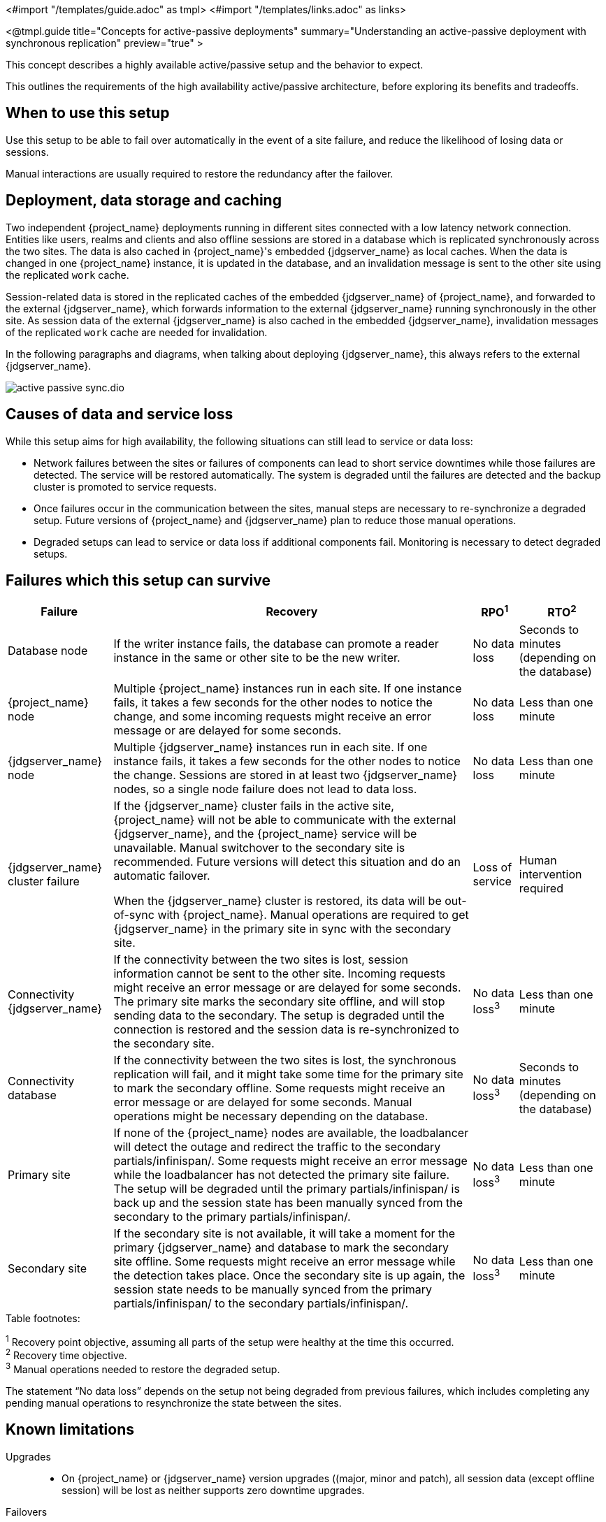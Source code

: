 <#import "/templates/guide.adoc" as tmpl>
<#import "/templates/links.adoc" as links>

<@tmpl.guide
title="Concepts for active-passive deployments"
summary="Understanding an active-passive deployment with synchronous replication"
preview="true" >

This concept describes a highly available active/passive setup and the behavior to expect.

This outlines the requirements of the high availability active/passive architecture, before exploring its benefits and tradeoffs.

== When to use this setup

Use this setup to be able to fail over automatically in the event of a site failure, and reduce the likelihood of losing data or sessions.

Manual interactions are usually required to restore the redundancy after the failover.

== Deployment, data storage and caching

Two independent {project_name} deployments running in different sites connected with a low latency network connection.
Entities like users, realms and clients and also offline sessions are stored in a database which is replicated synchronously across the two sites.
The data is also cached in {project_name}'s embedded {jdgserver_name} as local caches.
When the data is changed in one {project_name} instance, it is updated in the database, and an invalidation message is sent to the other site using the replicated `work` cache.

Session-related data is stored in the replicated caches of the embedded {jdgserver_name} of {project_name}, and forwarded to the external {jdgserver_name}, which forwards information to the external {jdgserver_name} running synchronously in the other site.
As session data of the external {jdgserver_name} is also cached in the embedded {jdgserver_name}, invalidation messages of the replicated `work` cache are needed for invalidation.

In the following paragraphs and diagrams, when talking about deploying {jdgserver_name}, this always refers to the external {jdgserver_name}.

image::high-availability/active-passive-sync.dio.svg[]

== Causes of data and service loss

While this setup aims for high availability, the following situations can still lead to service or data loss:

* Network failures between the sites or failures of components can lead to short service downtimes while those failures are detected.
The service will be restored automatically.
The system is degraded until the failures are detected and the backup cluster is promoted to service requests.

* Once failures occur in the communication between the sites, manual steps are necessary to re-synchronize a degraded setup.
Future versions of {project_name} and {jdgserver_name} plan to reduce those manual operations.

* Degraded setups can lead to service or data loss if additional components fail.
Monitoring is necessary to detect degraded setups.

== Failures which this setup can survive

[%autowidth]
|===
| Failure | Recovery | RPO^1^ | RTO^2^

| Database node
| If the writer instance fails, the database can promote a reader instance in the same or other site to be the new writer.
| No data loss
| Seconds to minutes (depending on the database)

| {project_name} node
| Multiple {project_name} instances run in each site. If one instance fails, it takes a few seconds for the other nodes to notice the change, and some incoming requests might receive an error message or are delayed for some seconds.
| No data loss
| Less than one minute

| {jdgserver_name} node
| Multiple {jdgserver_name} instances run in each site. If one instance fails, it takes a few seconds for the other nodes to notice the change. Sessions are stored in at least two {jdgserver_name} nodes, so a single node failure does not lead to data loss.
| No data loss
| Less than one minute

| {jdgserver_name} cluster failure
| If the {jdgserver_name} cluster fails in the active site, {project_name} will not be able to communicate with the external {jdgserver_name}, and the {project_name} service will be unavailable.
Manual switchover to the secondary site is recommended.
Future versions will detect this situation and do an automatic failover.

When the {jdgserver_name} cluster is restored, its data will be out-of-sync with {project_name}.
Manual operations are required to get {jdgserver_name} in the primary site in sync with the secondary site.
| Loss of service
| Human intervention required

| Connectivity {jdgserver_name}
| If the connectivity between the two sites is lost, session information cannot be sent to the other site.
Incoming requests might receive an error message or are delayed for some seconds.
The primary site marks the secondary site offline, and will stop sending data to the secondary.
The setup is degraded until the connection is restored and the session data is re-synchronized to the secondary site.
| No data loss^3^
| Less than one minute

| Connectivity database
| If the connectivity between the two sites is lost, the synchronous replication will fail, and it might take some time for the primary site to mark the secondary offline.
Some requests might receive an error message or are delayed for some seconds.
Manual operations might be necessary depending on the database.
| No data loss^3^
| Seconds to minutes (depending on the database)

| Primary site
| If none of the {project_name} nodes are available, the loadbalancer will detect the outage and redirect the traffic to the secondary partials/infinispan/.
Some requests might receive an error message while the loadbalancer has not detected the primary site failure.
The setup will be degraded until the primary partials/infinispan/ is back up and the session state has been manually synced from the secondary to the primary partials/infinispan/.
| No data loss^3^
| Less than one minute

| Secondary site
| If the secondary site is not available, it will take a moment for the primary {jdgserver_name} and database to mark the secondary site offline.
Some requests might receive an error message while the detection takes place.
Once the secondary site is up again, the session state needs to be manually synced from the primary partials/infinispan/ to the secondary partials/infinispan/.
| No data loss^3^
| Less than one minute

|===

.Table footnotes:
^1^ Recovery point objective, assuming all parts of the setup were healthy at the time this occurred. +
^2^ Recovery time objective. +
^3^ Manual operations needed to restore the degraded setup.

The statement "`No data loss`" depends on the setup not being degraded from previous failures, which includes completing any pending manual operations to resynchronize the state between the sites.

== Known limitations

Upgrades::
* On {project_name} or {jdgserver_name} version upgrades ((major, minor and patch), all session data (except offline session) will be lost as neither supports zero downtime upgrades.

Failovers::
* A successful failover requires a setup not degraded from previous failures.
All manual operations like a re-synchronization after a previous failure must be complete to prevent data loss.
Use monitoring to ensure degradations are detected and handled in a timely manner.

Switchovers::
* A successful switchover requires a setup not degraded from previous failures.
All manual operations like a re-synchronization after a previous failure must be complete to prevent data loss.
Use monitoring to ensure degradations are detected and handled in a timely manner.

Out-of-sync sites::
* The sites can become out of sync when a synchronous {jdgserver_name} request fails.
This is currently difficult to monitor, and it would need a full manual re-sync of {jdgserver_name} to recover.
Monitoring the number of cache entries in both sites and {project_name}'s log file can show when this would become necessary.
Future versions of {project_name} and {jdgserver_name} plan to automate this.

Manual operations::
* Manual operations that re-synchronize the {jdgserver_name} state between the sites will issue a full state transfer which will put a stress on the system (network, CPU, Java heap in {jdgserver_name} and {project_name}).

== Questions and answers

Why a synchronous database?::
A synchronously replicated database ensures that data written in the primary site is always available in the secondary site on failover and no data is lost.

Why a synchronous {jdgserver_name} replication?::
A synchronously replicated {jdgserver_name} ensures that sessions created, updated and deleted in the primary site are always available in the secondary site on failover and no data is lost.

Why is a low-latency network between sites needed?::
Synchronous replication defers the response to the caller until the data is received at the secondary site.
For a synchronous database replication and a synchronous {jdgserver_name} replication, a low latency is necessary as each request can have potentially multiple interactions between the sites when data is updated which would amplify the latency.

Why active-passive?::
Some databases support a single writer instance with a reader instance which is then promoted to be the new writer once the original writer fails.
In such a setup, it is beneficial for the latency to have the writer instance in the same site as the currently active {project_name}.
Synchronous {jdgserver_name} replication can lead to deadlocks when entries in both sites are modified concurrently.

Is this setup limited to two sites?::
This setup could be extended to multiple sites, and there are no fundamental changes necessary to have, for example, three sites.
Once more sites are added, the overall latency between the sites increases, and the likeliness of network failures, and therefore short downtimes, increases as well.
Therefore, such a deployment is expected to have worse performance and an inferior.
For now, it has been tested and documented with blueprints only for two sites.

Is a synchronous cluster less stable than an asynchronous cluster?::
An asynchronous setup would handle network failures between the site gracefully, while the synchronous setup would delay requests and will throw errors to the caller where the asynchronous setup would have deferred the writes to {jdgserver_name} or the database to the secondary site.
But as the secondary partials/infinispan/ would never be fully up-to-date with the primary partials/infinispan/, this could lead to data loss during failover.
This would include:
+
--
* Lost logouts (sessions are still logged in the secondary site that logged out in the primary site at the point of failover when using an asynchronous {jdgserver_name} replication of sessions).
* Lost changes leading to users being able to log in with their old password (database changes not replicated to secondary site at the point of failover when using an asynchronous database).
* Invalid caches leading to users being able to log in with their old password (invalidations of caches are not propagated at the point of failover to the secondary site when using an asynchronous {jdgserver_name} replication).
--
+
So there is effectively a tradeoff between availability and consistency.
For now, we've considered to rank consistency higher than availability with {project_name}.

== Next steps

Continue reading in the <@links.ha id="bblocks-active-passive-sync" /> {section} to find blueprints for the different building blocks.

</@tmpl.guide>
